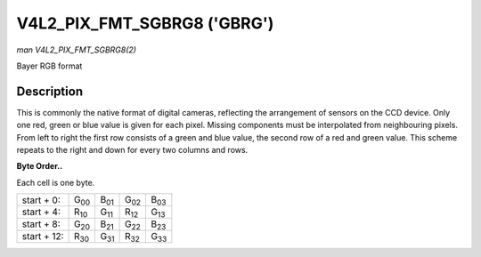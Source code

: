 
.. _V4L2-PIX-FMT-SGBRG8:

============================
V4L2_PIX_FMT_SGBRG8 ('GBRG')
============================

*man V4L2_PIX_FMT_SGBRG8(2)*

Bayer RGB format


Description
===========

This is commonly the native format of digital cameras, reflecting the arrangement of sensors on the CCD device. Only one red, green or blue value is given for each pixel. Missing
components must be interpolated from neighbouring pixels. From left to right the first row consists of a green and blue value, the second row of a red and green value. This scheme
repeats to the right and down for every two columns and rows.

**Byte Order..**

Each cell is one byte.



.. table::

    +--------------------------------------+--------------------------------------+--------------------------------------+--------------------------------------+--------------------------------------+
    | start + 0:                           | G\ :sub:`00`                         | B\ :sub:`01`                         | G\ :sub:`02`                         | B\ :sub:`03`                         |
    +--------------------------------------+--------------------------------------+--------------------------------------+--------------------------------------+--------------------------------------+
    | start + 4:                           | R\ :sub:`10`                         | G\ :sub:`11`                         | R\ :sub:`12`                         | G\ :sub:`13`                         |
    +--------------------------------------+--------------------------------------+--------------------------------------+--------------------------------------+--------------------------------------+
    | start + 8:                           | G\ :sub:`20`                         | B\ :sub:`21`                         | G\ :sub:`22`                         | B\ :sub:`23`                         |
    +--------------------------------------+--------------------------------------+--------------------------------------+--------------------------------------+--------------------------------------+
    | start + 12:                          | R\ :sub:`30`                         | G\ :sub:`31`                         | R\ :sub:`32`                         | G\ :sub:`33`                         |
    +--------------------------------------+--------------------------------------+--------------------------------------+--------------------------------------+--------------------------------------+


